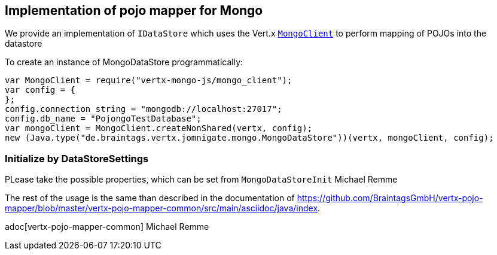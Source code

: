 == Implementation of pojo mapper for Mongo

We provide an implementation of `IDataStore` which uses the Vert.x
`link:../../jsdoc/module-vertx-mongo-js_mongo_client-MongoClient.html[MongoClient]` to perform mapping of POJOs into the datastore

To create an instance of MongoDataStore programmatically:

[source,java]
----
var MongoClient = require("vertx-mongo-js/mongo_client");
var config = {
};
config.connection_string = "mongodb://localhost:27017";
config.db_name = "PojongoTestDatabase";
var mongoClient = MongoClient.createNonShared(vertx, config);
new (Java.type("de.braintags.vertx.jomnigate.mongo.MongoDataStore"))(vertx, mongoClient, config);

----

=== Initialize by DataStoreSettings
PLease take the possible properties, which can be set from
`MongoDataStoreInit`
Michael Remme


The rest of the usage is the same than described in the documentation of
https://github.com/BraintagsGmbH/vertx-pojo-mapper/blob/master/vertx-pojo-mapper-common/src/main/asciidoc/java/index.

adoc[vertx-pojo-mapper-common]
Michael Remme
